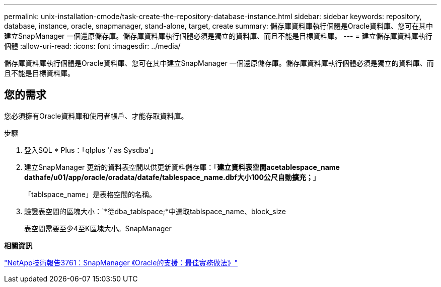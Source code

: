 ---
permalink: unix-installation-cmode/task-create-the-repository-database-instance.html 
sidebar: sidebar 
keywords: repository, database, instance, oracle, snapmanager, stand-alone, target, create 
summary: 儲存庫資料庫執行個體是Oracle資料庫、您可在其中建立SnapManager 一個還原儲存庫。儲存庫資料庫執行個體必須是獨立的資料庫、而且不能是目標資料庫。 
---
= 建立儲存庫資料庫執行個體
:allow-uri-read: 
:icons: font
:imagesdir: ../media/


[role="lead"]
儲存庫資料庫執行個體是Oracle資料庫、您可在其中建立SnapManager 一個還原儲存庫。儲存庫資料庫執行個體必須是獨立的資料庫、而且不能是目標資料庫。



== 您的需求

您必須擁有Oracle資料庫和使用者帳戶、才能存取資料庫。

.步驟
. 登入SQL * Plus：「qlplus '/ as Sysdba'」
. 建立SnapManager 更新的資料表空間以供更新資料儲存庫：「*建立資料表空間acetablespace_name dathafe/u01/app/oracle/oradata/datafe/tablespace_name.dbf大小100公尺自動擴充；*」
+
「tablspace_name」是表格空間的名稱。

. 驗證表空間的區塊大小：`*從dba_tablspace;*中選取tablspace_name、block_size
+
表空間需要至少4至K區塊大小。SnapManager



*相關資訊*

http://www.netapp.com/us/media/tr-3761.pdf["NetApp技術報告3761：SnapManager 《Oracle的支援：最佳實務做法》"^]
